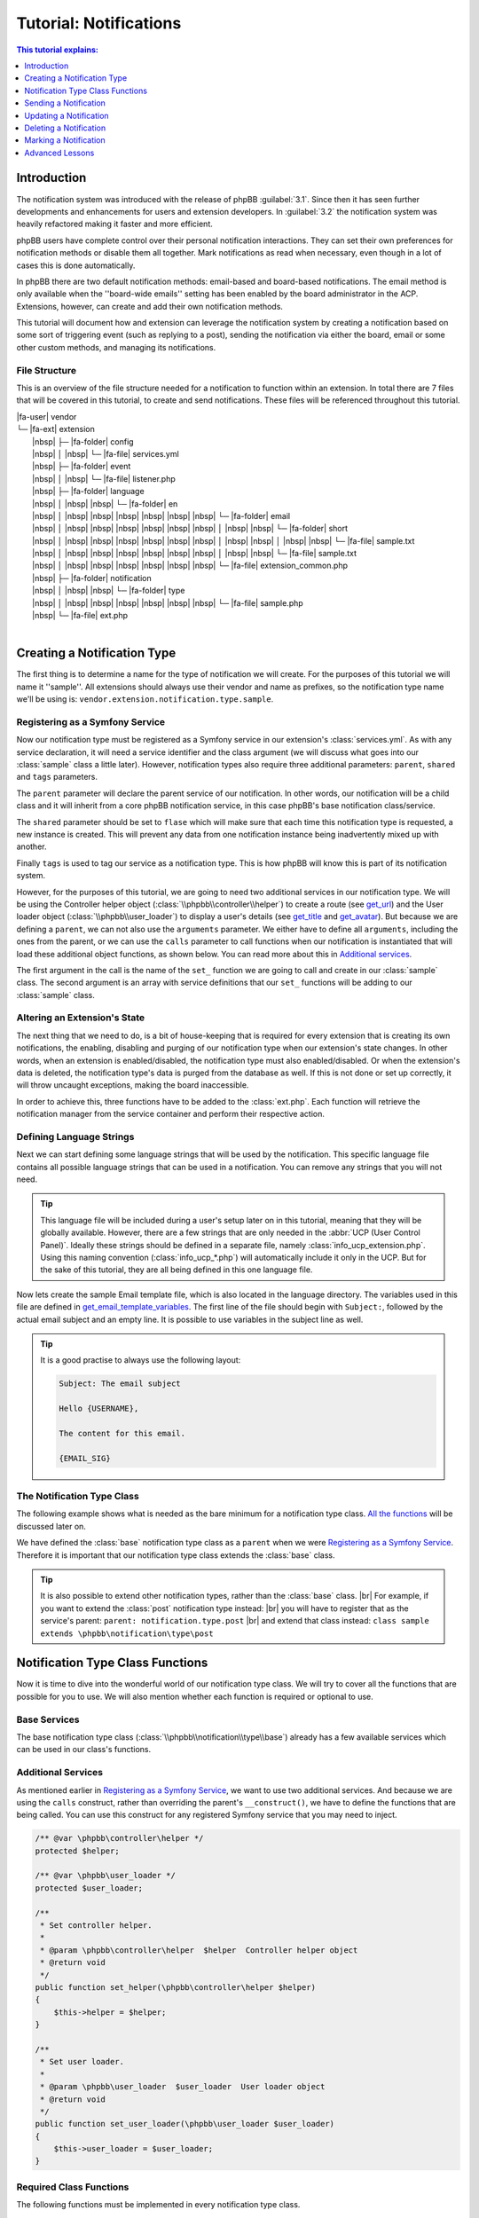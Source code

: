 =======================
Tutorial: Notifications
=======================

.. contents:: This tutorial explains:
   :depth: 1
   :local:

Introduction
============
The notification system was introduced with the release of phpBB :guilabel:`3.1`.
Since then it has seen further developments and enhancements for users and extension developers.
In :guilabel:`3.2` the notification system was heavily refactored making it faster and more efficient.

phpBB users have complete control over their personal notification interactions.
They can set their own preferences for notification methods or disable them all together.
Mark notifications as read when necessary, even though in a lot of cases this is done automatically.

In phpBB there are two default notification methods: email-based and board-based notifications.
The email method is only available when the ''board-wide emails'' setting has been enabled by the board administrator in the ACP.
Extensions, however, can create and add their own notification methods.

This tutorial will document how and extension can leverage the notification system by creating a notification
based on some sort of triggering event (such as replying to a post),
sending the notification via either the board, email or some other custom methods, and managing its
notifications.

File Structure
--------------
This is an overview of the file structure needed for a notification to function within an extension.
In total there are 7 files that will be covered in this tutorial, to create and send notifications.
These files will be referenced throughout this tutorial.


| |fa-user| vendor
| └─ |fa-ext| extension
|  |nbsp| ├─ |fa-folder| config
|  |nbsp| │ |nbsp| └─ |fa-file| services.yml
|  |nbsp| ├─ |fa-folder| event
|  |nbsp| │ |nbsp| └─ |fa-file| listener.php
|  |nbsp| ├─ |fa-folder| language
|  |nbsp| │ |nbsp| |nbsp| └─ |fa-folder| en
|  |nbsp| │ |nbsp| |nbsp| |nbsp| |nbsp| |nbsp| |nbsp| └─ |fa-folder| email
|  |nbsp| │ |nbsp| |nbsp| |nbsp| |nbsp| |nbsp| |nbsp| │ |nbsp| |nbsp| └─ |fa-folder| short
|  |nbsp| │ |nbsp| |nbsp| |nbsp| |nbsp| |nbsp| |nbsp| │ |nbsp| |nbsp| │ |nbsp| |nbsp| └─ |fa-file| sample.txt
|  |nbsp| │ |nbsp| |nbsp| |nbsp| |nbsp| |nbsp| |nbsp| │ |nbsp| |nbsp| └─ |fa-file| sample.txt
|  |nbsp| │ |nbsp| |nbsp| |nbsp| |nbsp| |nbsp| |nbsp| └─ |fa-file| extension_common.php
|  |nbsp| ├─ |fa-folder| notification
|  |nbsp| │ |nbsp| |nbsp| └─ |fa-folder| type
|  |nbsp| │ |nbsp| |nbsp| |nbsp| |nbsp| |nbsp| |nbsp| └─ |fa-file| sample.php
|  |nbsp| └─ |fa-file| ext.php
|

Creating a Notification Type
============================
The first thing is to determine a name for the type of notification we will create.
For the purposes of this tutorial we will name it ''sample''. All extensions should always
use their vendor and name as prefixes, so the notification type name we'll be using is: ``vendor.extension.notification.type.sample``.

Registering as a Symfony Service
--------------------------------
Now our notification type must be registered as a Symfony service in our extension's :class:`services.yml`.
As with any service declaration, it will need a service identifier and the class argument (we will discuss what
goes into our :class:`sample` class a little later).
However, notification types also require three additional parameters: ``parent``, ``shared`` and ``tags`` parameters.

The ``parent`` parameter will declare the parent service of our notification. In other words, our notification will be a child class
and it will inherit from a core phpBB notification service, in this case phpBB's base notification class/service.

The ``shared`` parameter should be set to ``flase`` which will make sure that each time this notification type is requested, a new instance is created.
This will prevent any data from one notification instance being inadvertently mixed up with another.

Finally ``tags`` is used to tag our service as a notification type. This is how phpBB will know this is part of its notification system.

.. code-block:: yaml
   :caption: :class:`vendor/config/services.yml`

   services:
       vendor.extension.notification.type.sample:
           class: vendor\extension\notification\type\sample
           parent: notification.type.base
           shared: false
           tags: [{ name: notification.type }]

However, for the purposes of this tutorial, we are going to need two additional services in our notification type.
We will be using the Controller helper object (:class:`\\phpbb\\controller\\helper`) to create a route (see get_url_)
and the User loader object (:class:`\\phpbb\\user_loader`) to display a user's details (see get_title_ and get_avatar_).
But because we are defining a ``parent``, we can not also use the ``arguments`` parameter.
We either have to define all ``arguments``, including the ones from the parent,
or we can use the ``calls`` parameter to call functions when our notification is instantiated that will load these additional
object functions, as shown below.
You can read more about this in `Additional services`_.

The first argument in the call is the name of the ``set_`` function we are going to call and create in our :class:`sample` class.
The second argument is an array with service definitions that our ``set_`` functions will be adding to our :class:`sample` class.

.. code-block:: yaml
   :caption: :class:`vendor/config/services.yml`
   :name: services file

   services:
       vendor.extension.notification.type.sample:
           class: vendor\extension\notification\type\sample
           parent: notification.type.base
           shared: false
           tags: [{ name: notification.type }]
           calls:
               - ['set_helper', ['@controller.helper']]
               - ['set_user_loader', ['@user_loader']]

Altering an Extension's State
-----------------------------
The next thing that we need to do, is a bit of house-keeping that is required for every extension that is
creating its own notifications, the enabling, disabling and purging of our notification type when our extension's state changes.
In other words, when an extension is enabled/disabled, the notification type must also enabled/disabled.
Or when the extension's data is deleted, the notification type's data is purged from the database as well.
If this is not done or set up correctly, it will throw uncaught exceptions, making the board inaccessible.

In order to achieve this, three functions have to be added to the :class:`ext.php`.
Each function will retrieve the notification manager from the service container and perform their respective action.

.. code-block:: php
   :caption: :class:`vendor/extension/ext.php`

   <?php

   namespace vendor\extension;

   class ext extends \phpbb\extension\base
   {
       /**
        * Enable notifications for the extension.
        *
        * @param mixed  $old_state  State returned by previous call of this method
        * @return mixed             Returns false after last step, otherwise temporary state
        * @access public
        */
       public function enable_step($old_state)
       {
           if ($old_state === false)
           {
               /** @var \phpbb\notification\manager $notification_manager */
               $notification_manager = $this->container->get('notification_manager');

               $notification_manager->enable_notifications('vendor.extension.notification.type.sample');
               return 'notification';
           }

           return parent::enable_step($old_state);
       }

       /**
        * Disable notifications for the extension.
        *
        * @param mixed  $old_state  State returned by previous call of this method
        * @return mixed             Returns false after last step, otherwise temporary state
        * @access public
        */
       public function disable_step($old_state)
       {
           if ($old_state === false)
           {
               /** @var \phpbb\notification\manager $notification_manager */
               $notification_manager = $this->container->get('notification_manager');

               $notification_manager->disable_notifications('vendor.extension.notification.type.sample');

               return 'notification';
           }

           return parent::disable_step($old_state);
       }

       /**
        * Purge notifications for the extension.
        *
        * @param mixed  $old_state  State returned by previous call of this method
        * @return mixed             Returns false after last step, otherwise temporary state
        * @access public
        */
       public function purge_step($old_state)
       {
           if ($old_state === false)
           {
               /** @var \phpbb\notification\manager $notification_manager */
               $notification_manager = $this->container->get('notification_manager');

               $notification_manager->purge_notifications('vendor.extension.notification.type.sample');

               return 'notification';
           }

           return parent::purge_step($old_state);
       }
   }

Defining Language Strings
-------------------------
Next we can start defining some language strings that will be used by the notification.
This specific language file contains all possible language strings that can be used in a notification.
You can remove any strings that you will not need.

.. tip::
   This language file will be included during a user's setup later on in this tutorial, meaning that they will be globally available.
   However, there are a few strings that are only needed in the :abbr:`UCP (User Control Panel)`.
   Ideally these strings should be defined in a separate file, namely :class:`info_ucp_extension.php`.
   Using this naming convention (:class:`info_ucp_*.php`) will automatically include it only in the UCP.
   But for the sake of this tutorial, they are all being defined in this one language file.

.. code-block:: php
   :caption: :class:`vendor/extension/language/en/extension_common.php`
   :name: language file

   <?php

   if (!defined('IN_PHPBB'))
   {
       exit;
   }

   if (empty($lang) || !is_array($lang))
   {
       $lang = [];
   }

   // Some characters you may want to copy&paste: ’ » “ ” …
   $lang = array_merge($lang, [
       'VENDOR_EXTENSION_NOTIFICATION_REASON'		=> 'This is a sample reason',
       'VENDOR_EXTENSION_NOTIFICATION_TITLE'		=> '<strong>Received a sample notification</strong> from %s',

       // These strings should ideally be defined in a info_ucp_*.php language file
       'VENDOR_EXTENSION_NOTIFICATIONS'		=> 'Sample notifications category',
       'VENDOR_EXTENSION_NOTIFICATION_SAMPLE'		=> 'Someone sends you a sample notification',
   ]);

Now lets create the sample Email template file, which is also located in the language directory.
The variables used in this file are defined in get_email_template_variables_.
The first line of the file should begin with ``Subject:``, followed by the actual email subject and an empty line.
It is possible to use variables in the subject line as well.

.. code-block:: text
   :caption: :class:`vendor/extension/language/en/email/sample.txt`
   :name: email template

   Subject: New sample private message has arrived

   Hello {USERNAME},

   You have received a new sample private message from "{AUTHOR}" to your account on "{SITENAME}" with the following subject:
   {SUBJECT}

   You can view your new message by clicking on the following link:
   {U_REGULAR}

   You have requested that you be notified on this event, remember that you can always choose not to be notified of new messages by changing the appropriate setting in your profile.
   {U_NOTIFICATION_SETTINGS}

   {EMAIL_SIG}

.. tip::

   It is a good practise to always use the following layout:

   .. code-block:: text

      Subject: The email subject

      Hello {USERNAME},

      The content for this email.

      {EMAIL_SIG}

The Notification Type Class
---------------------------
The following example shows what is needed as the bare minimum for a notification type class.
`All the functions <Notification Type Class Functions_>`_ will be discussed later on.

We have defined the :class:`base` notification type class as a ``parent`` when we were `Registering as a Symfony Service`_.
Therefore it is important that our notification type class extends the :class:`base` class.

.. code-block:: php
   :caption: :class:`/vendor/extension/notification/type/sample.php`

   <?php

   namespace vendor\extension\notification\type;

   class sample extends \phpbb\notification\type\base
   {
       // All the functions
   }

.. tip::

   It is also possible to extend other notification types, rather than the :class:`base` class.
   |br| For example, if you want to extend the :class:`post` notification type instead:
   |br| you will have to register that as the service's parent: ``parent: notification.type.post``
   |br| and extend that class instead: ``class sample extends \phpbb\notification\type\post``

Notification Type Class Functions
=================================
Now it is time to dive into the wonderful world of our notification type class.
We will try to cover all the functions that are possible for you to use.
We will also mention whether each function is required or optional to use.

Base Services
-------------
The base notification type class (:class:`\\phpbb\\notification\\type\\base`) already has a few available services which can be used in our class's functions.

.. csv-table::
    :header: "Object", "Class"
    :delim: |

    ``$auth`` | :class:`\\phpbb\\auth\\auth`
    ``$db`` | :class:`\\phpbb\\db\\driver\\driver_interface`
    ``$language`` | :class:`\\phpbb\\language\\language`
    ``$user`` | :class:`\\phpbb\\user`
    ``$phpbb_root_path`` | :class:`string` phpBB root path
    ``$php_ext`` | :class:`string` php File extension
    ``$user_notifications_table`` | :class:`string` User notifications table

Additional Services
-------------------
As mentioned earlier in `Registering as a Symfony Service`_, we want to use two additional services.
And because we are using the ``calls`` construct, rather than overriding the parent's ``__construct()``,
we have to define the functions that are being called.
You can use this construct for any registered Symfony service that you may need to inject.

.. code-block:: php

   /** @var \phpbb\controller\helper */
   protected $helper;

   /** @var \phpbb\user_loader */
   protected $user_loader;

   /**
    * Set controller helper.
    *
    * @param \phpbb\controller\helper  $helper  Controller helper object
    * @return void
    */
   public function set_helper(\phpbb\controller\helper $helper)
   {
       $this->helper = $helper;
   }

   /**
    * Set user loader.
    *
    * @param \phpbb\user_loader  $user_loader  User loader object
    * @return void
    */
   public function set_user_loader(\phpbb\user_loader $user_loader)
   {
       $this->user_loader = $user_loader;
   }

Required Class Functions
------------------------

The following functions must be implemented in every notification type class.

get_type
--------
This should return the service identifier as defined in `Registering as a Symfony Service`_.

.. code-block:: php

   /**
    * Get notification type name.
    *
    * @return string  The notification name as defined in services.yml
    */
   public function get_type()
   {
       return 'vendor.extension.notification.type.sample';
   }

notification_option
-------------------
This variable array defines two language strings from our notification that will appear in the :abbr:`UCP (User Control Panel)`.
|br| The ``group`` is for the category under which the the notification type will show up.
|br| The ``lang`` is for the actual notification type.

It is also possible to define an ``id`` in these options.
Usually this isn't needed for most extensions.
The ``id`` variable is used to concatenate multiple notification types into one.
So if you have multiple notification types that should show up as a single type in the user's preferences,
you can set the same ``id`` on all those types.

If you do not wish to display this notification in the user's preferences, you can omit this variable
and also make sure to set the is_available_ function to return ``false``.

.. code-block:: php

   /**
    * Notification option data (for outputting to the user).
    *
    * @var bool|array  False if the service should use it's default data
    *                  Array of data (including keys 'id', 'lang', and 'group')
    * @static
    */
   static public $notification_option = [
       'lang'	=> 'VENDOR_EXTENSION_NOTIFICATION_SAMPLE',
       'group'	=> 'VENDOR_EXTENSION_NOTIFICATIONS',
   ];

is_available
------------
This function determines if this notification type should show in the :abbr:`UCP (User Control Panel)`.
You can simply set it to ``true`` or check some configuration or authentication settings,
or anything else for that matter, as long as it always returns either a ``true`` or ``false`` boolean.
In the example below we will make displaying the notification in the UCP dependent
on whether private messages are enabled and the user is authorised to read them.

If this function returns ``false``, the notification type will not appear in the UCP.
This simply means that a user can not change their preferences in regards to this notification type
and thus can not enable/disable it. Remember that if this function could return ``false``, make sure
the `notification_option`_ array is set.

.. code-block:: php

   /**
    * Is this type available to the current user.
    *
    * Defines whether or not it will be shown in the UCP "Edit notification options".
    *
    * @return bool  Whether or not this is available to the user
    */
   public function is_available()
   {
       return $this->config['allow_privmsg'] && $this->auth->acl_get('u_readpm');
   }

get_item_id
-----------
This function should return the identifier for the item this notification belongs to.
Usually this refers to some sort of entity, like a forum, topic, post, etc...
If you do not have any specific item, you can have a look at the `Custom Item Identifier`_.

Just to be clear, this identifier is not the actual notification identifier (``notification_id``).
However, it is used - in conjunction with the `parent identifier <get_item_parent_id_>`_ - to create an index.
For example, when a notification with an item/parent id is sent to a user,
and that user still has not read a prior notification with the same item/parent id combination,
the new notification will not be sent.
This is to prevent spamming the user with notifications about the same item over and over.

.. code-block:: php

   /**
    * Get the id of the item.
    *
    * @param array  $data  The notification type specific data
    * @return int          Identifier of the notification
    * @static
    */
   public static function get_item_id($data)
   {
       return $data['message_id'];
   }

get_item_parent_id
------------------
This function should return the identifier for the parent of the item this notification belongs to.
Usually this refers to some sort of parent entity for the `item identifier <get_item_id_>`_, like a forum, topic, post, etc...
For example, when the item is a topic, the parent is the forum. When the item is a post, the parent is the topic.
And so on, and so forth.
If there is no parent for the item, you can set this to return zero: ``return 0;``.

.. code-block:: php

   /**
    * Get the id of the parent.
    *
    * @param array  $data  The type notification specific data
    * @return int          Identifier of the parent
    * @static
    */
   public static function get_item_parent_id($data)
   {
       return 0;
   }

find_users_for_notification
---------------------------
This function is responsible for finding the users that need to be notified.
It should return an array with the user identifiers as keys and the notification methods as values.
There are various helper functions that help you achieve the desired outcome.

check_user_notification_options
+++++++++++++++++++++++++++++++
You can send an array of user identifiers to this function.
It will then check the available notification methods for each user.
If the notification type is available in the :abbr:`UCP (User Control Panel)`, it will check the user's preferences.
Otherwise it will use the default notification methods; the board method and the email method (if *board-wide emails* is enabled).
The array that is returned by this function can be used as a return value for find_users_for_notification_.

get_authorised_recipients
+++++++++++++++++++++++++
If your notification is for an event within a specific forum, you might want to check the users' authentication.
This can be done using this function, which will check all users' ``f_read`` permission for the provided ``forum_id``.
The array that is returned by this function is already put through check_user_notification_options_.

.. code-block:: php

   /**
    * Find the users who want to receive notifications.
    *
    * @param array  $data     The type specific data
    * @param array  $options  Options for finding users for notification
    *                           ignore_users => array of users and user types that should not receive notifications from this type
    *                           because they've already been notified
    *                           e.g.: array(2 => array(''), 3 => array('', 'email'), ...)
    * @return array           Array of user identifiers with their notification method(s)
    */
   public function find_users_for_notification($data, $options = [])
   {
       return $this->check_user_notification_options([$data['user_id']], $options);
   }

.. note::

    The ``forum_id`` variable below is not set in this tutorial, just shown as an example.

.. code-block:: php

   public function find_users_for_notification($data, $options = [])
   {
       return $this->get_authorised_recipients([$data['user_id']], $data['forum_id'], $options);
   }

users_to_query
--------------
This function should return an array of user identifiers for the users whose username need to be displayed,
or for users whose avatar will be shown next to the notification text.
Behind the scenes, the Notification manager object (:class:`\\phpbb\\notification\\manager`) will retrieve
all identifiers from all the notifications that need to be displayed.
It will then use a single SQL query to retrieve all the data for these users,
rather than each notification having to query a user's data separately.

.. tip::

   As a rule of thumb, all the user ids that will be used in the ``$user_loader`` should be returned here.

.. code-block:: php

   /**
    * Users needed to query before this notification can be displayed.
    *
    * @return array  Array of user identifiers to query.
    */
   public function users_to_query()
   {
       return [$this->get_data('sender_id')];
   }

get_title
---------
This should return the main text for the notification.
Usually the action that was taken that resulted in this notification.
Commonly the action is made bold and everything else is regular, as shown in the `language file`_.

Note that our language string has a string placeholder ``%s`` which is why we also send the sender's username as the second argument.
The username can be easily retrieved by the ``$user_loader`` object.
All the data for this user has already been queried, as we provided the user identifier in the users_to_query_ function.
So no additional SQL queries will be run.

.. code-block:: php

   /**
    * Get the title of this notification.
    *
    * @return string  The notification's title
    */
   public function get_title()
   {
       return $this->language->lang(
           'VENDOR_EXTENSION_NOTIFICATION_SAMPLE_TITLE',
           $this->user_loader->get_username($this->get_data('sender_id'), 'no_profile')
       );
   }

get_url
-------
This should return the URL the user is sent to when clicking on the notification.
This function is required in your notification type, even if there is no URL to send the user to,
in which case it should return an empty string: ``return '';``.

There are usually two ways to create the required URL.
Either through ``append_sid()`` or using the *Controller helper object*.
The first one is commonly used when sending a user to a page within the phpBB core, such as viewforum, viewtopic or the ucp.
The second one is commonly used when sending a user to a page within an extension, which often use routes.

.. code-block:: php
   :caption: Returning a URL with the ``append_sid`` option

   /**
    * Get the URL to this item.
    *
    * @return string  The notification's URL
    */
   public function get_url()
   {
       return append_sid("{$this->phpbb_root_path}ucp.{$this->php_ext}", [
           'mode' => 'view',
           'i'    => 'pm'
           'p'    => $this->get_data('message_id'),
       ]);
   }

.. note::

    We have added the *Controller helper object* in the `Additional Services`_ section.

.. code-block:: php
   :caption: Returning a URL with the Controller helper object

   public function get_url()
   {
       return $this->helper->route('vendor_extension_route', [
           'subject'	=> $this->get_data('message_subject'),
       ]);
   }

get_email_template
------------------
If you do not want to make use of the email notification method, this should return ``false``
and users will not be able to select the email method in their notification preferences.

However, if you do want to make use of the email notification method, you should return the email *template* file here.
It is not a template file like you may be used to, as it is not located in the :class:`styles/all/template` directory.
Rather, it is located in the language's :class:`email` directory, as shown in the `File Structure`.

You can, or rather should, use the ``@vendor_extension/`` prefix to indicate your extension's path.
The *default* directory, as mentioned, is the :class:`email` directory and in our case, the filename is :class:`sample`.
So the file name should be appended to the prefix, so that will result in ``@vendor_extension/sample``.
If your email template is located in a subdirectory of the :class:`email` directory,
you will have to indicate that in the path, e.g.: ``@vendor_extension/subdirectory/sample``.

.. code-block:: php

   /**
    * Get email template.
    *
    * @return string|false  This notification's template file or false if there is none
    */
   public function get_email_template()
   {
       return '@vendor_extension/sample';
   }

There is also a third notification method, Jabber, which uses the :class:`email/short` directory for its template files.
This notification method is closely tied to the email method, so it is important to also supply that template file,
even though the content might be identical to the email template.

.. warning::

   Make sure to have both :class:`language/en/email/sample.txt` and :class:`language/en/email/short/sample.txt`
   in your extension's language directory to prevent errors.

get_email_template_variables
----------------------------
If you are not making use of the email notification method, this should return an empty ``array()``.
But if you are using the email method, then you should use this function to define the variables that are used in your `email template`_.
However, note that the phpBB core already defines some *default* variables for you:

.. csv-table::
    :header: "Variable", "Description", "Defined in"
    :delim: #

    ``USERNAME`` # The recipient's username # :class:`\\phpbb\\notification\\method\\messenger_base` ``notify_using_messenger()``
    ``U_NOTIFICATION_SETTINGS`` # The recipient's notification preferences URL # :class:`\\phpbb\\notification\\method\\messenger_base` ``notify_using_messenger()``
    ``EMAIL_SIG`` # The board's email signature # :class:`includes/functions_messenger.php` ``send()``
    ``SITENAME`` # The board's site name # :class:`includes/functions_messenger.php` ``send()``
    ``U_BOARD`` # The board's URL # :class:`includes/functions_messenger.php` ``send()``

When specifying additional template variables such as URLs, you must make sure they are absolute URLs.
They have to include the *full* URL: ``https://www.example.com/forum/ucp.php`` rather than just ``./ucp.php``.
The example below will show you how to achieve this for both regular URLs and URLs generated from Symfony routes.

.. code-block:: php

   /**
    * Get email template variables.
    *
    * @return array  Array of variables that can be used in the email template
    */
   public function get_email_template_variables()
   {
       return [
           'AUTHOR'	=> htmlspecialchars_decode($this->user_loader->get_username($this->get_data('sender_id'), 'username')),
           'SUBJECT'	=> htmlspecialchars_decode(censor_text($this->get_data('message_subject')),

           // Absolute URL: regular
           'U_REGULAR'     => generate_board_url() . '/ucp.' . $this->php_ext . '?i=pm&mode=view&p=' . $this->get_data('message_id'),

           // Absolute URL: route
           'U_ROUTE'       => generate_board_url(false) . $this->helper->route('vendor_extension_route'),
       ];
   }

Optional Class Functions
------------------------

The following functions are optional and can be omitted if your notification does not need to use them.

get_avatar
----------
The user identifiers returned by the users_to_query_ function are added to the User loader object.
Unfortunately, that object is not available by default in the `Base Services`_.
This was why we added it in the `Additional Services`_ section.

So we use the convenient function, applicably named, ``get_avatar()`` that is available from the User loader.
And we supply three parameters. The first being the user identifier from whom we want to show the avatar.
The second is a boolean, indicating that the user does not have to be queried from the database, as that is already done.
And the third is also a boolean, indicating that the avatar image should be lazy loaded in the HTML.
As the notification GUI is a dropdown and not visible immediately, lazy loading is more beneficial for a page's load time.

If you do not wish to display an avatar next to the notification text, you can omit this function all together.

.. code-block:: php

   /**
    * Get the user's avatar.
    *
    * @return string  The HTML formatted avatar
    */
   public function get_avatar()
   {
       return $this->user_loader->get_avatar($this->get_data('sender_id'), false, true);
   }

get_forum
---------
If you want to provide the name of the forum that triggered this notification,
that is possible through this function. For example, when a new topic is posted in a forum.
This function can be omitted if no forum name is required or available.
It will be prefixed by the *Forum:* string:

    *Forum:* The forum name

.. note::

    The ``forum_name`` variable below is not set in this tutorial, just shown as an example.

.. code-block:: php

   /**
    * Get the forum name for this notification.
    *
    * @return string  The notification's forum name
    */
   public function get_forum()
   {
       return $this->language->lang(
           'NOTIFICATION_FORUM',
           $this->get_data('forum_name')
       );
   }

get_reason
----------
If you want to provide a literal reason for this notification, that is possible through this function.
For example, the reason provided when creating or closing a report, or for editing or deleting a post.
This function can be omitted if no reason is required.
It will be prefixed by the *Reason:* string:

    *Reason:* This is a sample reason

.. code-block:: php

   /**
    * Get the reason for this notification.
    *
    * @return string  The notification's reason
    */
   public function get_reason()
   {
       return $this->language->lang(
           'NOTIFICATION_REASON',
           $this->language->lang('VENDOR_EXTENSION_NOTIFICATION_SAMPLE_REASON'))
       );
   }

get_reference
-------------
If you want to provide an additional reference for this notification, that is possible through this notification.
For example, the subject of a private message, post or topic.
This function can be omitted if no reference is required.
It will be encapsulated in double quotes:

    "The message subject"

.. code-block:: php

   /**
    * Get the reference for this notification.
    *
    * @return string  The notification's reference
    */
   public function get_reference()
   {
       return $this->language->lang(
           'NOTIFICATION_REFERENCE',
           censor_text($this->get_data('message_subject'))
       );
   }

get_style_class
---------------
It is also possible to add a custom CSS class to the notification row.
This can be useful if you want to change the default styling of the notification text.
For example, when the notification is about a report or a disapproval.
Providing a string of classes here will add them to the notification.
This function can be omitted if no additional CSS class is required.

.. code-block:: php

   /**
    * Get the CSS style class for this notification.
    *
    * @return string  The notification's CSS class
    */
   public function get_style_class()
   {
       return 'sample-notification-class and-another-class';
   }

get_redirect_url
----------------
This function can return a different URL than get_url_.
The URL returned by this function will be used to ``redirect()`` the user after they mark the notification as read.
By default this URL is the same as the URL returned by get_url_.
So if you do not need to provide a different *"mark read"*-URL, you can omit this function.

For example, the :class:`post` notification uses this to send the user to first unread post in a topic.

.. code-block:: php

   /**
    * Get the URL to redirect to after the item has been marked as read.
    *
    * @return string  The notification's "mark read"-URL
    */
   public function get_redirect_url()
   {
       return append_sid("{$this->phpbb_root_path}viewtopic.{$this->php_ext}", "t={$this->item_parent_id}&amp;view=unread#unread");
   }

get_data
--------
This is a helper function, commonly used within functions that are called when displaying this notification type.
These *display functions* often need to access some data specific to a certain notification, such as a ``message_id``.
To retrieve those data variables, you can use this function, with the variable name as an argument: ``$this->get_data('key')``.

.. important::

    All data that you have to retrieve, must be inserted upon creation of the notification.
    |br| This is done through the create_insert_array_ function.

.. code-block:: php

   $this->get_data('sender_id');
   $this->get_data('message_id');
   $this->get_data('message_subject');

create_insert_array
-------------------
This function is responsible for inserting data specific to this notification type.
This data will be stored in the database and used when displaying the notification.

The ``$data`` parameter will contain the array that is being sent when `Sending a Notification`_.
So, all data that is needed for creating and displaying the notification has to be included.

However, only the data that is needed for displaying the notification must be inserted.
If you've paid close attention, you will have noticed that we use four data variables.
Namely ``user_id``, ``sender_id``, ``message_id`` and ``message_subject``.
But the ``user_id`` is only required when creating the notification, and not needed when displaying it.
So this variable does not have to be stored in the database.
All other variables can be inserted using the ``set_data('key', 'value')`` helper function.

.. hint::

    As a rule of thumb, only the data you get through ``get_data()`` has to be set through ``set_data()``.

.. code-block:: php

   /**
    * Function for preparing the data for insertion in an SQL query.
    * (The service handles insertion)
    *
    * @param array  $data             The type specific data
    * @param array  $pre_create_data  Data from pre_create_insert_array()
    * @return void
    */
   public function create_insert_array($data, $pre_create_data = [])
   {
       $this->set_data('sender_id', $data['sender_id']);
       $this->set_data('message_id', $data['message_id']);
       $this->set_data('message_subject', $data['message_subject']);

       parent::create_insert_array($data, $pre_create_data);
   }

Sending a Notification
======================
Now that we've set up our notification type class, it's time to start sending the notification.
We know what data we need, so we can collect that when the event is triggered.

Sending a notification is done with the Notification manager object (:class:`\\phpbb\\notification\\manager`).
This service can be injected with the ``- '@notification_manager'`` service declaration.

Then you can use the notification manager to send the notification.
This is done with the ``add_notifications`` function.
The notification type (:class:`vendor.extension.notification.type.sample`) should be provided as the first argument,
and all the ``$data`` that we need in our notification type as the second argument.

Below you'll find a simple example on how to send the notification.
It's possible to send a notification from anywhere.
This example uses an event listener, but it is also possible to send it from a controller.

.. code-block:: php
   :caption: :class:`\\vendor\\extension\\event\\listener`

   <?php

   namespace vendor\extension\event;

   class listener implements \Symfony\Component\EventDispatcher\EventSubscriberInterface
   {
       static public function getSubscribedEvents()
       {
           return ['core.submit_pm_after' => 'send_sample_notification'];
       }

       /** @var \phpbb\notification\manager */
       protected $notification_manager;

       public function __construct(\phpbb\notification\manager $notication_manager)
       {
           $this->notification_manager   = $notification_manager;
       }

       public function send_sample_notification(\phpbb\event\data $event)
       {
           // For the sake of this tutorial, we assume that the PM is send to a single user
           $this->notification_manager->add_notifications('vendor.extension.notification.type.sample', [
               'user_id'         => array_key_first($event['pm_data']['recipients']),
               'sender_id'       => $event['data']['from_user_id'],
               'message_id'      => $event['data']['msg_id'],
               'message_subject' => $event['subject'],
           ]);
       }
   }

Updating a Notification
=======================
Updating a notification is done with the Notification manager object (:class:`\\phpbb\\notification\\manager`).
This service can be injected with the ``- '@notification_manager'`` service declaration.

Then you can use the notification manager to update the notification.
This is done with the ``update_notifications`` function.
The notification type (:class:`vendor.extension.notification.type.sample`) should be provided as the first argument,
and all the ``$data`` that we need in our notification type as the second argument.
Optionally you can send a third argument, ``$options``, to specify which notification should be updated.
The options that can be defined are listed below:

.. csv-table::
    :header: "Object", "Class"
    :delim: #

    ``item_id``        # The item identifier for the notification. |br| Defaults to get_item_id_
    ``item_parent_id`` # The item's parent identifier for the notification. |br| Optional
    ``user_id``        # The user identifier for who received the notification. |br| Optional
    ``read``           # A boolean indicating whether the notification has been read. |br| Optional

.. code-block:: php

   // For the sake of this tutorial, we assume that the PM is send to a single user
   $user_id = array_key_first($event['pm_data']['recipients']);

   $data = [
       'user_id'         => $user_id,
       'sender_id'       => $event['data']['from_user_id'],
       'message_id'      => $event['data']['msg_id'],
       'message_subject' => $event['data']['subject'],
   ];

   // Just the item identifier is sufficient to update this notification as it is unique
   // But lets include some options to demonstrate how that can be done as well.
   $options = [
       'user_id'  => $user_id,
       'item_id'  => $event['data']['msg_id'],
       'read'     => false, // Only update when user has not read it yet
   ];

   $this->notification_manager->update_notifications('vendor.extension.notification.type.sample', $data, $options);

Now let's step through how the above example works.
The notification type will be created as if it was being sent.
Then, rather than inserting the notification, it will retrieve the data created by the create_insert_array_ function.
That data is turned into an SQL :class:`UPDATE` statement ``$db->sql_create_array('UPDATE', $data)``.
And the ``$options`` provided are turned into an SQL :class:`WHERE` statement.

.. note::

   The data retrieved from create_insert_array_ are not database columns.
   |br| The data is put through ``serialize()`` and and stored in the :class:`notification_data` column.

The data is retrieved by the ``create_update_array`` function in the notification type :class:`base` class.
First it creates the insert array and then unsets a few variables that should not be updated:
``user_id``, ``notification_id``, ``notification_time`` and ``notification_read``
*(which is the indicator for whether or not the notification has already been read)*.
If you want to update any of these variables as well, you will have to override the :class:`base` ``create_update_array`` function.

It is also possible to handle the update process for your notification type completely yourself.
This is done by creating an ``update_notifications`` function in your notification type class.
Have a look at the :class:`quote` type to see an example.

Deleting a Notification
=======================
Delete a notification.
For example when a post is deleted.
type, item id, parent id, user id
* @param string|array $notification_type_name Type identifier or array of item types (only acceptable if the $item_id is identical for the specified types)
* @param int|array $item_id Identifier within the type (or array of ids)
* @param mixed $parent_id Parent identifier within the type (or array of ids), used in combination with item_id if specified (Default: false; not checked)
* @param mixed $user_id User id (Default: false; not checked)

Marking a Notification
======================
Notifications are automatically marked as read, when they are clicked in the dropdown.
Or when marking forums or topics as read, their respective notifications are marked aswell.
However, sometimes you might want to also manually mark a notification as read or unread.

There are three methods available for marking a notification,
all of these are located in the :class:`\\phpbb\\notification\\manager` class.
The distinct difference between these methods is how they determine which notifications should be marked.
Either through their item id, parent id or the actual notification id.
When marking notifications by their item id or parent id, it will automatically do so for all available notification methods.
But when marking notifications by their actual id, you will have to provide the specific notification method yourself.

.. admonition:: Deprecated
   :class: error

   This following functions are deprecated since phpBB :guilabel:`3.2.0`:
   |br| ``mark_notifications_read``
   |br| ``mark_notifications_read_by_parent``

We will quickly go over the parameters used by these functions.
All parameters send to these methods will be joined using :class:`AND` statements.

The **notification type** can either be a single or an array of service identifiers.
As defined in our `services file`_, our notification type service identifier is: ``vendor.extension.notification.type.sample``.

The **item identifier** or **parent identifier** can either be an integer or an array of integers.
Alternatively, it is also possible to pass ``false`` as a value,
and all notifications for the notification type(s) will be marked,
regardless of which item or parent they belong to.

The **user identifier** can either be an integer or an array of integers.
Alternatively, it is also possible to pass ``false`` as a value,
and all notifications for the notification type(s) will be marked,
regardless of which user received the notification.

The **time** can either be a UNIX timestamp or ``false``.
Only notifications send before the specified timestamp will be marked.
When sending ``false``, it will default to the current ``time()``, meaning all notifications will be marked.

The **mark_read** can either be ``true`` or ``false``.
This will indicate whether the notification should be marked as read, or unread.

mark_notifications
------------------

Parameters
++++++++++

.. csv-table::
   :header: "Parameter", "Description"
   :delim: #

   **notification_type** # The notification service identifier. |br| In this example: ``vendor.extension.notification.type.sample``.
   **item_id**           # The item identifier(s). |br| The item id for which you want to mark notifications.
   **user_id**           # The user identifier(s). |br| The user id for which you want to mark notifications.
   **time**              # The timestamp to use as cut off. |br| All notifications after this timestamp will not be marked.
   **mark_read**         # Whether to mark the notification as *read* or *unread*. |br| Defaults to *read*.

mark_notifications_by_parent
----------------------------

Parameters
++++++++++

.. csv-table::
   :header: "Parameter", "Description"
   :delim: #

   **notification_type** # The notification service identifier. |br| In this example: ``vendor.extension.notification.type.sample``.
   **parent_id**         # The parent identifier(s). |br| The parent id for which you want to mark notifications.
   **user_id**           # The user identifier(s). |br| The user id for which you want to mark notifications.
   **time**              # The timestamp to use as cut off. |br| All notifications after this timestamp will not be marked.
   **mark_read**         # Whether to mark the notification as *read* or *unread*. |br| Defaults to *read*.

mark_notifications_by_id
------------------------
Thus far we haven't had to work with the actual identifier of the notification itself, but mostly with the item id and parent id.
This is mostly cause we never need the notification id, as most of the notification handling is done through the distinct item and parent id.
However, there are time it is more convenient or accurate to work with the actual notification id.
An example is when the notifications are listed in the :abbr:`UCP (User Control Panel)`, and a user can select specific notifications to be marked as read.

Parameters
++++++++++

.. csv-table::
   :header: "Parameter", "Description"
   :delim: #

   **method_name**     # The notification method service identifier |br| For example: ``notification.method.board``
   **notification_id** # The notification identifier(s) |br| Can be an integer or array of integers.
   **time**            # The timestamp to use as cut off. |br| All notifications after this timestamp will not be marked.
   **mark_read**       # Whether to mark the notification as *read* or *unread*. |br| Defaults to *read*.

Advanced Lessons
================

Custom Item Identifier
----------------------
Sometimes you can not use a “normal” item identifier, such as a ``topic_id``, ``post_id`` or ``msg_id``.
In this case you will need to create a custom notification counter in your extension.
You add it through a migration, where it is added to the config table.
For example with the following code: ``['config.add', ['vendor_extension_notification_id', 0]]``.

.. seealso::

  Read more about this in the `Add config setting <../migrations/tools/config.html#add-config-setting>`__ section.

Then when sending a notification, you will have to increment the identifier and use that as the item id.
You can use the Config object's (:class:`\\phpbb\\config\\config`) ``increment()`` function to achieve this.

.. code-block:: php

   // Increment the notification identifier by 1
   $this->config->increment('vendor_extension_notification_id', 1);

   $this->notification_manager->add_notification('vendor.extension.notification.type.sample', [
       'item_id'   => $this->config['vendor_extension_notification_id'],
   ]);

You can use this custom notification identifier in the get_item_id_ function.

.. code-block:: php

   public static function get_item_id($data)
   {
       return $data['item_id'];
   }

Building a Users List
---------------------
It is also possible to build a users list in a notification's text.
This can be useful, for example, when you want to show which users have replied to a topic.

   **Reply** from **User 1**, **User 2**, **User 3** and 7 others in topic:
   |br| *The topic title*

Easiest thing to do is extend the :class:`post` notification type and override the necessary functions.
Make sure to send variables that comply with the :class:`post`'s ``get_title`` and ``find_users_for_notification``.

*This advanced lesson still needs expanding.*

.. |fa-ext| raw:: html

   <i class="fa fa-puzzle-piece fa-fw" aria-hidden="true"></i>

.. |fa-user| raw:: html

   <i class="fa fa-user fa-fw" aria-hidden="true"></i>

.. |fa-file| raw:: html

   <i class="fa fa-file-o fa-fw" aria-hidden="true"></i>

.. |fa-folder| raw:: html

   <i class="fa fa-folder fa-fw" aria-hidden="true"></i>

.. |nbsp| raw:: html

   &nbsp;

.. |br| raw:: html

    <br>
